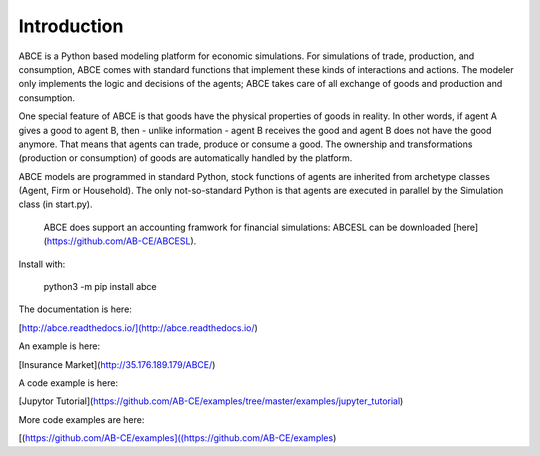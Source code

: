============
Introduction
============

ABCE is a Python based modeling platform for economic simulations. For simulations of trade, production, and consumption, ABCE comes with standard functions that implement these kinds of interactions and actions. The modeler only implements the logic and decisions of the agents; ABCE takes care of all exchange of goods and production and consumption.

.. figure:: http://abce.readthedocs.io/en/0.9b/_images/cheesegrater.png
   :target: http://35.176.189.179/ABCE/
   :figwidth: 50 %
   :align: rightg

One special feature of ABCE is that goods have the physical properties of goods in reality. In other words, if agent A gives a good to agent B, then - unlike information - agent B receives the good and agent B does not have the good anymore. That means that agents can trade, produce or consume a good. The ownership and transformations (production or consumption) of goods are automatically handled by the platform.

ABCE models are programmed in standard Python, stock functions of agents are inherited from archetype classes (Agent, Firm or Household). The only not-so-standard Python is that agents are executed in parallel by the Simulation class (in start.py).

 ABCE does support an accounting framwork for financial simulations: ABCESL can be downloaded [here](https://github.com/AB-CE/ABCESL).


.. image:: https://zenodo.org/badge/4157636.svg
   :target: https://zenodo.org/badge/latestdoi/4157636

.. image:: https://travis-ci.org/AB-CE/abce.svg?branch=master
   :alt: ABCE build status on Travis CI
   :target: https://travis-ci.org/AB-CE/abce

.. image:: https://ci.appveyor.com/api/projects/status/c2w73u9im2b87reb?svg=true
   :alt: ABCE build status on Appveyor CI
   :target: https://ci.appveyor.com/project/AB-CE/abce

.. image:: https://img.shields.io/pypi/v/abce.svg
   :alt:  Pypi version
   :target: https://pypi.python.org/pypi/abce

.. image:: https://readthedocs.org/projects/abce/badge/?version=master
   :alt:  readthedocs
   :target: https://abce.readthedocs.io


Install with:

    python3 -m pip install abce

The documentation is here:

[http://abce.readthedocs.io/](http://abce.readthedocs.io/)

An example is here:

[Insurance Market](http://35.176.189.179/ABCE/)

A code example is here:

[Jupytor Tutorial](https://github.com/AB-CE/examples/tree/master/examples/jupyter_tutorial)

More code examples are here:

[(https://github.com/AB-CE/examples]((https://github.com/AB-CE/examples)

